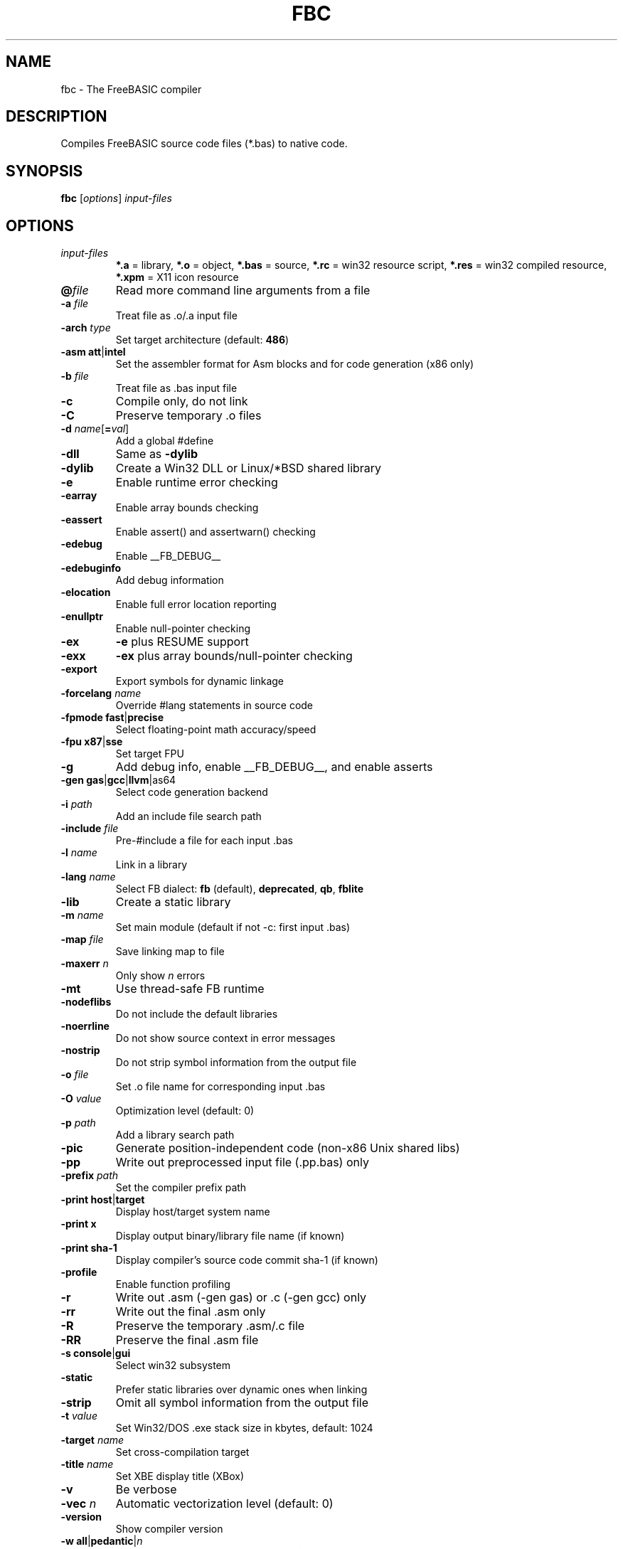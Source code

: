 .TH FBC 1 "2021-05-30" "FreeBASIC Compiler 1.08.2" "FreeBASIC Compiler"
.SH NAME
fbc \- The FreeBASIC compiler
.SH DESCRIPTION
Compiles FreeBASIC source code files (*.bas) to native code.
.SH SYNOPSIS
.B fbc \fR[\fIoptions\fR] \fIinput-files\fR

.SH OPTIONS
.F
.TP
.I input-files\fR
\fB*.a\fR = library, \fB*.o\fR = object, \fB*.bas\fR = source, \fB*.rc\fR = win32 resource script, \fB*.res\fR = win32 compiled resource, \fB*.xpm\fR = X11 icon resource
.TP
\fB\@\fIfile\fR
Read more command line arguments from a file
.TP
\fB\-a\fR \fIfile\fR
Treat file as .o/.a input file
.TP
\fB\-arch\fR \fItype\fR
Set target architecture (default: \fB486\fR)
.TP
\fB\-asm\fR \fBatt\fR|\fBintel\fR
Set the assembler format for Asm blocks and for code generation (x86 only)
.TP
\fB\-b\fR \fIfile\fR
Treat file as .bas input file
.TP
\fB\-c\fR
Compile only, do not link
.TP
\fB\-C\fR
Preserve temporary .o files
.TP
\fB\-d\fR \fIname\fR[\fB=\fIval\fR]
Add a global #define
.TP
\fB\-dll\fR
Same as \fB\-dylib\fR
.TP
\fB\-dylib\fR
Create a Win32 DLL or Linux/*BSD shared library
.TP
\fB\-e\fR
Enable runtime error checking
.TP
\fB\-earray\fR
Enable array bounds checking
.TP
\fB\-eassert\fR
Enable assert() and assertwarn() checking
.TP
\fB\-edebug\fR
Enable __FB_DEBUG__
.TP
\fB\-edebuginfo\fR
Add debug information
.TP
\fB\-elocation\fR
Enable full error location reporting
.TP
\fB\-enullptr\fR
Enable null-pointer checking
.TP
\fB\-ex\fR
\fB-e\fR plus RESUME support
.TP
\fB\-exx\fR
\fB-ex\fR plus array bounds/null-pointer checking
.TP
\fB\-export\fR
Export symbols for dynamic linkage
.TP
\fB\-forcelang\fR \fIname\fR
Override #lang statements in source code
.TP
\fB\-fpmode\fR \fBfast\fR|\fBprecise\fR
Select floating-point math accuracy/speed
.TP
\fB\-fpu\fR \fBx87\fR|\fBsse\fR
Set target FPU
.TP
\fB\-g\fR
Add debug info, enable __FB_DEBUG__, and enable asserts
.TP
\fB\-gen\fR \fBgas\fR|\fBgcc\fR|\fBllvm\fR|\fgas64\fR
Select code generation backend
.TP
\fB\-i\fR \fIpath\fR
Add an include file search path
.TP
\fB\-include\fR \fIfile\fR
Pre-#include a file for each input .bas
.TP
\fB\-l\fR \fIname\fR
Link in a library
.TP
\fB\-lang\fR \fIname\fR
Select FB dialect: \fBfb\fR (default), \fBdeprecated\fR, \fBqb\fR, \fBfblite\fR
.TP
\fB\-lib\fR
Create a static library
.TP
\fB\-m\fR \fIname\fR
Set main module (default if not -c: first input .bas)
.TP
\fB\-map\fR \fIfile\fR
Save linking map to file
.TP
\fB\-maxerr\fR \fIn\fR
Only show \fIn\fR errors
.TP
\fB\-mt\fR
Use thread-safe FB runtime
.TP
\fB\-nodeflibs\fR
Do not include the default libraries
.TP
\fB\-noerrline\fR
Do not show source context in error messages
.TP
\fB\-nostrip\fR
Do not strip symbol information from the output file
.TP
\fB\-o\fR \fIfile\fR
Set .o file name for corresponding input .bas
.TP
\fB\-O\fR \fIvalue\fR
Optimization level (default: 0)
.TP
\fB\-p\fR \fIpath\fR
Add a library search path
.TP
\fB\-pic\fR
Generate position-independent code (non-x86 Unix shared libs)
.TP
\fB\-pp\fR
Write out preprocessed input file (.pp.bas) only
.TP
\fB\-prefix\fR \fIpath\fR
Set the compiler prefix path
.TP
\fB\-print\fR \fBhost\fR|\fBtarget\fR
Display host/target system name
.TP
\fB\-print\fR \fBx\fR
Display output binary/library file name (if known)
.TP
\fB\-print\fR \fBsha-1\fR
Display compiler's source code commit sha-1 (if known)
.TP
\fB\-profile\fR
Enable function profiling
.TP
\fB\-r\fR
Write out .asm (-gen gas) or .c (-gen gcc) only
.TP
\fB\-rr\fR
Write out the final .asm only
.TP
\fB\-R\fR
Preserve the temporary .asm/.c file
.TP
\fB\-RR\fR
Preserve the final .asm file
.TP
\fB\-s\fR \fBconsole\fR|\fBgui\fR
Select win32 subsystem
.TP
\fB\-static\fR
Prefer static libraries over dynamic ones when linking
.TP
\fB\-strip\fR
Omit all symbol information from the output file
.TP
\fB\-t\fR \fIvalue\fR
Set Win32/DOS .exe stack size in kbytes, default: 1024
.TP
\fB\-target\fR \fIname\fR
Set cross-compilation target
.TP
\fB\-title\fR \fIname\fR
Set XBE display title (XBox)
.TP
\fB\-v\fR
Be verbose
.TP
\fB\-vec \fIn\fR
Automatic vectorization level (default: 0)
.TP
\fB\-version\fR
Show compiler version
.TP
\fB\-w\fR \fBall\fR|\fBpedantic\fR|\fIn\fR
Set minimum warning level: \fBall\fR, \fBpedantic\fR, or an integer
.TP
\fB\-w\fR \fBall\fR
Enable all warnings
.TP
\fB\-w\fR \fBnone\fR
Disable all warnings
.TP
\fB\-w\fR \fBparam\fR
Enable parameter warnings
.TP
\fB\-w\fR \fBescape\fR
Enable string escape sequence warnings
.TP
\fB\-w\fR \fBnext\fR
Enable next statement warnings
.TP
\fB\-w\fR \fBsignedness\fR
Enable type signedness warnings
.TP
\fB\-w\fR \fBconstness\fR
Enable const type warnings
.TP
\fB\-w\fR \fBsuffix\fR
Enable invalid suffix warnings
.TP
\fB\-Wa\fR \fIa,b,c\fR
Pass options to GAS
.TP
\fB\-Wc\fR \fIa,b,c\fR
Pass options to GCC (with -gen gcc)
.TP
\fB\-Wl\fR \fIa,b,c\fR
Pass options to LD
.TP
\fB\-x \fIfile\fR
Set output executable/library file name
.TP
\fB\-z gosub-setjmp\fR
Use setjmp/longjmp to implement GOSUB

.SH ENVIRONMENT
.IP AS
Overrides location of GNU as (assembler)
.IP LD
Overrides location of GNU ld (linker)
.IP GCC
Overrides location of gcc (-gen gcc)

.SH "SEE ALSO"
The full language specification and help is available in wiki format at
.B 
https://www.freebasic.net/wiki/
.SH COPYRIGHT
Copyright \(co 2004\-2020 The FreeBASIC Development Team
.br
This is free software.  You may redistribute copies of it under the terms of
the GNU General Public License <http://www.gnu.org/licenses/gpl.html>.
There is NO WARRANTY, to the extent permitted by law.
.SH BUGS
Any bugs should be reported on the Sourceforge.net tracker located at http://www.sourceforge.net/projects/fbc

.SH AUTHOR
This manpage written by Ebben Feagan (ebben.feagan@gmail.com)
